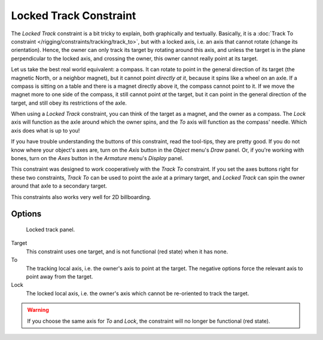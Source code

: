 ..    TODO/Review: {{review|im=examples}}.

***********************
Locked Track Constraint
***********************

The *Locked Track* constraint is a bit tricky to explain, both graphically and textually.
Basically, it is a :doc:`Track To constraint </rigging/constraints/tracking/track_to>`, but with a locked axis, i.e.
an axis that cannot rotate (change its orientation). Hence,
the owner can only track its target by rotating around this axis,
and unless the target is in the plane perpendicular to the locked axis, and crossing the owner,
this owner cannot really point at its target.

Let us take the best real world equivalent: a compass.
It can rotate to point in the general direction of its target (the magnetic North,
or a neighbor magnet), but it cannot point *directly at it*,
because it spins like a wheel on an axle.
If a compass is sitting on a table and there is a magnet directly above it,
the compass cannot point to it. If we move the magnet more to one side of the compass,
it still cannot point *at* the target,
but it can point in the general direction of the target,
and still obey its restrictions of the axle.

When using a *Locked Track* constraint, you can think of the target as a magnet,
and the owner as a compass.
The *Lock* axis will function as the axle around which the owner spins,
and the *To* axis will function as the compass' needle.
Which axis does what is up to you!

If you have trouble understanding the buttons of this constraint, read the tool-tips,
they are pretty good. If you do not know where your object's axes are,
turn on the *Axis* button in the *Object* menu's *Draw* panel.
Or, if you're working with bones, turn on the *Axes* button in the
*Armature* menu's *Display* panel.

This constraint was designed to work cooperatively with the *Track To* constraint.
If you set the axes buttons right for these two constraints,
*Track To* can be used to point the axle at a primary target,
and *Locked Track* can spin the owner around that axle to a secondary target.

This constraints also works very well for 2D billboarding.


Options
=======

.. figure:: /images/constraints-tracking-lockedtrack.jpg
   :width: 304px

   Locked track panel.


Target
   This constraint uses one target, and is not functional (red state) when it has none.

To
   The tracking local axis, i.e. the owner's axis to point at the target.
   The negative options force the relevant axis to point away from the target.

Lock
   The locked local axis, i.e. the owner's axis which cannot be re-oriented to track the target.

.. warning::

   If you choose the same axis for *To* and *Lock*, the constraint will no
   longer be functional (red state).

.. vimeo:: 171280773
